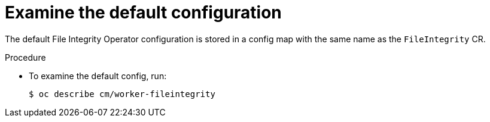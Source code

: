 // Module included in the following assemblies:
//
// * security/file_integrity_operator/file-integrity-operator-configuring.adoc

[id="file-integrity-examine-default-config_{context}"]
= Examine the default configuration

[role="_abstract"]
The default File Integrity Operator configuration is stored in a config map with
the same name as the `FileIntegrity` CR.

.Procedure

* To examine the default config, run:
+
[source,terminal]
----
$ oc describe cm/worker-fileintegrity
----
